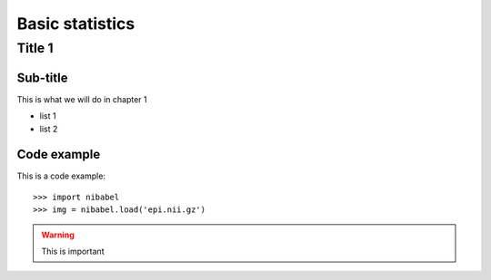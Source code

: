 =================
Basic statistics
=================

Title 1
==========

Sub-title
-----------

This is what we will do in chapter 1

* list 1
* list 2

Code example
-------------

This is a code example::

    >>> import nibabel
    >>> img = nibabel.load('epi.nii.gz')

.. image:: niimgs.jpg
   :align: right
   :width: 50%

.. warning::

   This is important
